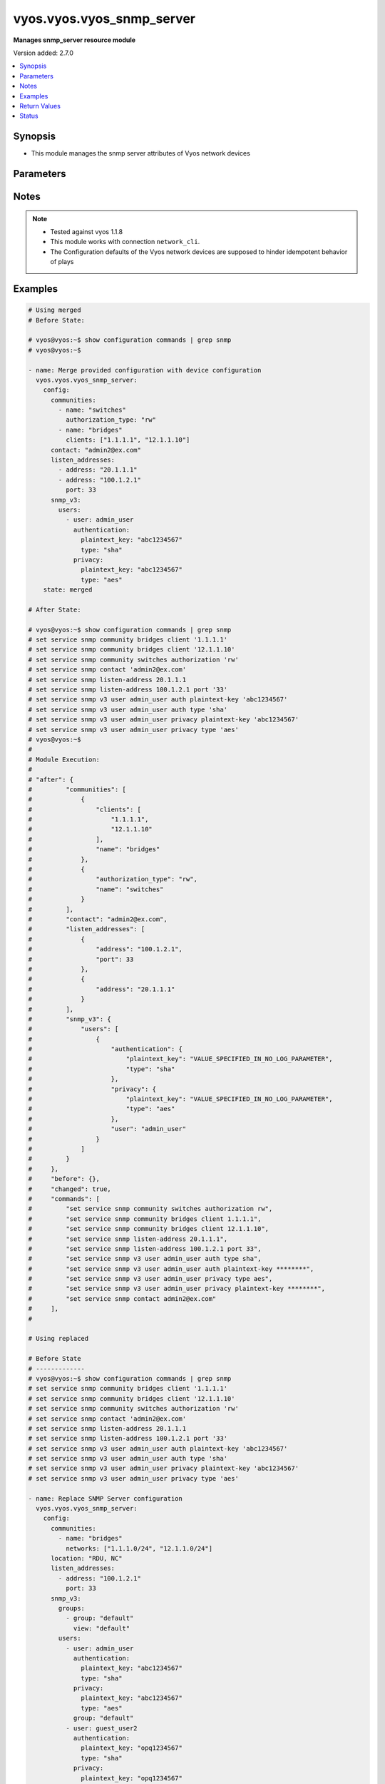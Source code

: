 .. _vyos.vyos.vyos_snmp_server_module:


**************************
vyos.vyos.vyos_snmp_server
**************************

**Manages snmp_server resource module**


Version added: 2.7.0

.. contents::
   :local:
   :depth: 1


Synopsis
--------
- This module manages the snmp server attributes of Vyos network devices




Parameters
----------

.. raw:: html

    <table  border=0 cellpadding=0 class="documentation-table">
        <tr>
            <th colspan="5">Parameter</th>
            <th>Choices/<font color="blue">Defaults</font></th>
            <th width="100%">Comments</th>
        </tr>
            <tr>
                <td colspan="5">
                    <div class="ansibleOptionAnchor" id="parameter-"></div>
                    <b>config</b>
                    <a class="ansibleOptionLink" href="#parameter-" title="Permalink to this option"></a>
                    <div style="font-size: small">
                        <span style="color: purple">dictionary</span>
                    </div>
                </td>
                <td>
                </td>
                <td>
                        <div>SNMP server configuration.</div>
                </td>
            </tr>
                                <tr>
                    <td class="elbow-placeholder"></td>
                <td colspan="4">
                    <div class="ansibleOptionAnchor" id="parameter-"></div>
                    <b>communities</b>
                    <a class="ansibleOptionLink" href="#parameter-" title="Permalink to this option"></a>
                    <div style="font-size: small">
                        <span style="color: purple">list</span>
                         / <span style="color: purple">elements=dictionary</span>
                    </div>
                </td>
                <td>
                </td>
                <td>
                        <div>Community name configuration.</div>
                </td>
            </tr>
                                <tr>
                    <td class="elbow-placeholder"></td>
                    <td class="elbow-placeholder"></td>
                <td colspan="3">
                    <div class="ansibleOptionAnchor" id="parameter-"></div>
                    <b>authorization_type</b>
                    <a class="ansibleOptionLink" href="#parameter-" title="Permalink to this option"></a>
                    <div style="font-size: small">
                        <span style="color: purple">string</span>
                    </div>
                </td>
                <td>
                        <ul style="margin: 0; padding: 0"><b>Choices:</b>
                                    <li>ro</li>
                                    <li>rw</li>
                        </ul>
                </td>
                <td>
                        <div>Authorization type (rw or ro)</div>
                </td>
            </tr>
            <tr>
                    <td class="elbow-placeholder"></td>
                    <td class="elbow-placeholder"></td>
                <td colspan="3">
                    <div class="ansibleOptionAnchor" id="parameter-"></div>
                    <b>clients</b>
                    <a class="ansibleOptionLink" href="#parameter-" title="Permalink to this option"></a>
                    <div style="font-size: small">
                        <span style="color: purple">list</span>
                         / <span style="color: purple">elements=string</span>
                    </div>
                </td>
                <td>
                </td>
                <td>
                        <div>IP address of SNMP client allowed to contact system</div>
                </td>
            </tr>
            <tr>
                    <td class="elbow-placeholder"></td>
                    <td class="elbow-placeholder"></td>
                <td colspan="3">
                    <div class="ansibleOptionAnchor" id="parameter-"></div>
                    <b>name</b>
                    <a class="ansibleOptionLink" href="#parameter-" title="Permalink to this option"></a>
                    <div style="font-size: small">
                        <span style="color: purple">string</span>
                    </div>
                </td>
                <td>
                </td>
                <td>
                        <div>Community name</div>
                </td>
            </tr>
            <tr>
                    <td class="elbow-placeholder"></td>
                    <td class="elbow-placeholder"></td>
                <td colspan="3">
                    <div class="ansibleOptionAnchor" id="parameter-"></div>
                    <b>networks</b>
                    <a class="ansibleOptionLink" href="#parameter-" title="Permalink to this option"></a>
                    <div style="font-size: small">
                        <span style="color: purple">list</span>
                         / <span style="color: purple">elements=string</span>
                    </div>
                </td>
                <td>
                </td>
                <td>
                        <div>Subnet of SNMP client(s) allowed to contact system</div>
                </td>
            </tr>

            <tr>
                    <td class="elbow-placeholder"></td>
                <td colspan="4">
                    <div class="ansibleOptionAnchor" id="parameter-"></div>
                    <b>contact</b>
                    <a class="ansibleOptionLink" href="#parameter-" title="Permalink to this option"></a>
                    <div style="font-size: small">
                        <span style="color: purple">string</span>
                    </div>
                </td>
                <td>
                </td>
                <td>
                        <div>Person to contact about the system.</div>
                </td>
            </tr>
            <tr>
                    <td class="elbow-placeholder"></td>
                <td colspan="4">
                    <div class="ansibleOptionAnchor" id="parameter-"></div>
                    <b>description</b>
                    <a class="ansibleOptionLink" href="#parameter-" title="Permalink to this option"></a>
                    <div style="font-size: small">
                        <span style="color: purple">string</span>
                    </div>
                </td>
                <td>
                </td>
                <td>
                        <div>Description information</div>
                </td>
            </tr>
            <tr>
                    <td class="elbow-placeholder"></td>
                <td colspan="4">
                    <div class="ansibleOptionAnchor" id="parameter-"></div>
                    <b>listen_addresses</b>
                    <a class="ansibleOptionLink" href="#parameter-" title="Permalink to this option"></a>
                    <div style="font-size: small">
                        <span style="color: purple">list</span>
                         / <span style="color: purple">elements=dictionary</span>
                    </div>
                </td>
                <td>
                </td>
                <td>
                        <div>IP address to listen for incoming SNMP requests</div>
                </td>
            </tr>
                                <tr>
                    <td class="elbow-placeholder"></td>
                    <td class="elbow-placeholder"></td>
                <td colspan="3">
                    <div class="ansibleOptionAnchor" id="parameter-"></div>
                    <b>address</b>
                    <a class="ansibleOptionLink" href="#parameter-" title="Permalink to this option"></a>
                    <div style="font-size: small">
                        <span style="color: purple">string</span>
                    </div>
                </td>
                <td>
                </td>
                <td>
                        <div>IP address to listen for incoming SNMP requests.</div>
                </td>
            </tr>
            <tr>
                    <td class="elbow-placeholder"></td>
                    <td class="elbow-placeholder"></td>
                <td colspan="3">
                    <div class="ansibleOptionAnchor" id="parameter-"></div>
                    <b>port</b>
                    <a class="ansibleOptionLink" href="#parameter-" title="Permalink to this option"></a>
                    <div style="font-size: small">
                        <span style="color: purple">integer</span>
                    </div>
                </td>
                <td>
                </td>
                <td>
                        <div>Port for SNMP service</div>
                </td>
            </tr>

            <tr>
                    <td class="elbow-placeholder"></td>
                <td colspan="4">
                    <div class="ansibleOptionAnchor" id="parameter-"></div>
                    <b>location</b>
                    <a class="ansibleOptionLink" href="#parameter-" title="Permalink to this option"></a>
                    <div style="font-size: small">
                        <span style="color: purple">string</span>
                    </div>
                </td>
                <td>
                </td>
                <td>
                        <div>Location information</div>
                </td>
            </tr>
            <tr>
                    <td class="elbow-placeholder"></td>
                <td colspan="4">
                    <div class="ansibleOptionAnchor" id="parameter-"></div>
                    <b>smux_peer</b>
                    <a class="ansibleOptionLink" href="#parameter-" title="Permalink to this option"></a>
                    <div style="font-size: small">
                        <span style="color: purple">string</span>
                    </div>
                </td>
                <td>
                </td>
                <td>
                        <div>Register a subtree for SMUX-based processing.</div>
                </td>
            </tr>
            <tr>
                    <td class="elbow-placeholder"></td>
                <td colspan="4">
                    <div class="ansibleOptionAnchor" id="parameter-"></div>
                    <b>snmp_v3</b>
                    <a class="ansibleOptionLink" href="#parameter-" title="Permalink to this option"></a>
                    <div style="font-size: small">
                        <span style="color: purple">dictionary</span>
                    </div>
                </td>
                <td>
                </td>
                <td>
                        <div>Simple Network Management Protocol (SNMP) v3</div>
                </td>
            </tr>
                                <tr>
                    <td class="elbow-placeholder"></td>
                    <td class="elbow-placeholder"></td>
                <td colspan="3">
                    <div class="ansibleOptionAnchor" id="parameter-"></div>
                    <b>engine_id</b>
                    <a class="ansibleOptionLink" href="#parameter-" title="Permalink to this option"></a>
                    <div style="font-size: small">
                        <span style="color: purple">string</span>
                    </div>
                </td>
                <td>
                </td>
                <td>
                        <div>Specifies the EngineID as a hex value</div>
                </td>
            </tr>
            <tr>
                    <td class="elbow-placeholder"></td>
                    <td class="elbow-placeholder"></td>
                <td colspan="3">
                    <div class="ansibleOptionAnchor" id="parameter-"></div>
                    <b>groups</b>
                    <a class="ansibleOptionLink" href="#parameter-" title="Permalink to this option"></a>
                    <div style="font-size: small">
                        <span style="color: purple">list</span>
                         / <span style="color: purple">elements=dictionary</span>
                    </div>
                </td>
                <td>
                </td>
                <td>
                        <div>Specifies the group with name groupname</div>
                </td>
            </tr>
                                <tr>
                    <td class="elbow-placeholder"></td>
                    <td class="elbow-placeholder"></td>
                    <td class="elbow-placeholder"></td>
                <td colspan="2">
                    <div class="ansibleOptionAnchor" id="parameter-"></div>
                    <b>group</b>
                    <a class="ansibleOptionLink" href="#parameter-" title="Permalink to this option"></a>
                    <div style="font-size: small">
                        <span style="color: purple">string</span>
                    </div>
                </td>
                <td>
                </td>
                <td>
                        <div>Specifies the group with name groupname</div>
                </td>
            </tr>
            <tr>
                    <td class="elbow-placeholder"></td>
                    <td class="elbow-placeholder"></td>
                    <td class="elbow-placeholder"></td>
                <td colspan="2">
                    <div class="ansibleOptionAnchor" id="parameter-"></div>
                    <b>mode</b>
                    <a class="ansibleOptionLink" href="#parameter-" title="Permalink to this option"></a>
                    <div style="font-size: small">
                        <span style="color: purple">string</span>
                    </div>
                </td>
                <td>
                        <ul style="margin: 0; padding: 0"><b>Choices:</b>
                                    <li>ro</li>
                                    <li>rw</li>
                        </ul>
                </td>
                <td>
                        <div>Defines the read/write access</div>
                </td>
            </tr>
            <tr>
                    <td class="elbow-placeholder"></td>
                    <td class="elbow-placeholder"></td>
                    <td class="elbow-placeholder"></td>
                <td colspan="2">
                    <div class="ansibleOptionAnchor" id="parameter-"></div>
                    <b>seclevel</b>
                    <a class="ansibleOptionLink" href="#parameter-" title="Permalink to this option"></a>
                    <div style="font-size: small">
                        <span style="color: purple">string</span>
                    </div>
                </td>
                <td>
                        <ul style="margin: 0; padding: 0"><b>Choices:</b>
                                    <li>auth</li>
                                    <li>priv</li>
                        </ul>
                </td>
                <td>
                        <div>Defines security level</div>
                </td>
            </tr>
            <tr>
                    <td class="elbow-placeholder"></td>
                    <td class="elbow-placeholder"></td>
                    <td class="elbow-placeholder"></td>
                <td colspan="2">
                    <div class="ansibleOptionAnchor" id="parameter-"></div>
                    <b>view</b>
                    <a class="ansibleOptionLink" href="#parameter-" title="Permalink to this option"></a>
                    <div style="font-size: small">
                        <span style="color: purple">string</span>
                    </div>
                </td>
                <td>
                </td>
                <td>
                        <div>Defines the name of view</div>
                </td>
            </tr>

            <tr>
                    <td class="elbow-placeholder"></td>
                    <td class="elbow-placeholder"></td>
                <td colspan="3">
                    <div class="ansibleOptionAnchor" id="parameter-"></div>
                    <b>trap_targets</b>
                    <a class="ansibleOptionLink" href="#parameter-" title="Permalink to this option"></a>
                    <div style="font-size: small">
                        <span style="color: purple">list</span>
                         / <span style="color: purple">elements=dictionary</span>
                    </div>
                </td>
                <td>
                </td>
                <td>
                        <div>Defines SNMP target for inform or traps for IP</div>
                </td>
            </tr>
                                <tr>
                    <td class="elbow-placeholder"></td>
                    <td class="elbow-placeholder"></td>
                    <td class="elbow-placeholder"></td>
                <td colspan="2">
                    <div class="ansibleOptionAnchor" id="parameter-"></div>
                    <b>address</b>
                    <a class="ansibleOptionLink" href="#parameter-" title="Permalink to this option"></a>
                    <div style="font-size: small">
                        <span style="color: purple">string</span>
                    </div>
                </td>
                <td>
                </td>
                <td>
                        <div>IP/IPv6 address of trap target</div>
                </td>
            </tr>
            <tr>
                    <td class="elbow-placeholder"></td>
                    <td class="elbow-placeholder"></td>
                    <td class="elbow-placeholder"></td>
                <td colspan="2">
                    <div class="ansibleOptionAnchor" id="parameter-"></div>
                    <b>authentication</b>
                    <a class="ansibleOptionLink" href="#parameter-" title="Permalink to this option"></a>
                    <div style="font-size: small">
                        <span style="color: purple">dictionary</span>
                    </div>
                </td>
                <td>
                </td>
                <td>
                        <div>Defines the authentication</div>
                </td>
            </tr>
                                <tr>
                    <td class="elbow-placeholder"></td>
                    <td class="elbow-placeholder"></td>
                    <td class="elbow-placeholder"></td>
                    <td class="elbow-placeholder"></td>
                <td colspan="1">
                    <div class="ansibleOptionAnchor" id="parameter-"></div>
                    <b>encrypted_key</b>
                    <a class="ansibleOptionLink" href="#parameter-" title="Permalink to this option"></a>
                    <div style="font-size: small">
                        <span style="color: purple">string</span>
                    </div>
                </td>
                <td>
                </td>
                <td>
                        <div>Defines the encrypted password for authentication</div>
                </td>
            </tr>
            <tr>
                    <td class="elbow-placeholder"></td>
                    <td class="elbow-placeholder"></td>
                    <td class="elbow-placeholder"></td>
                    <td class="elbow-placeholder"></td>
                <td colspan="1">
                    <div class="ansibleOptionAnchor" id="parameter-"></div>
                    <b>plaintext_key</b>
                    <a class="ansibleOptionLink" href="#parameter-" title="Permalink to this option"></a>
                    <div style="font-size: small">
                        <span style="color: purple">string</span>
                    </div>
                </td>
                <td>
                </td>
                <td>
                        <div>Defines the clear text password for authentication</div>
                </td>
            </tr>
            <tr>
                    <td class="elbow-placeholder"></td>
                    <td class="elbow-placeholder"></td>
                    <td class="elbow-placeholder"></td>
                    <td class="elbow-placeholder"></td>
                <td colspan="1">
                    <div class="ansibleOptionAnchor" id="parameter-"></div>
                    <b>type</b>
                    <a class="ansibleOptionLink" href="#parameter-" title="Permalink to this option"></a>
                    <div style="font-size: small">
                        <span style="color: purple">string</span>
                    </div>
                </td>
                <td>
                        <ul style="margin: 0; padding: 0"><b>Choices:</b>
                                    <li>md5</li>
                                    <li>sha</li>
                        </ul>
                </td>
                <td>
                        <div>Defines the protocol using for authentication</div>
                </td>
            </tr>

            <tr>
                    <td class="elbow-placeholder"></td>
                    <td class="elbow-placeholder"></td>
                    <td class="elbow-placeholder"></td>
                <td colspan="2">
                    <div class="ansibleOptionAnchor" id="parameter-"></div>
                    <b>engine_id</b>
                    <a class="ansibleOptionLink" href="#parameter-" title="Permalink to this option"></a>
                    <div style="font-size: small">
                        <span style="color: purple">string</span>
                    </div>
                </td>
                <td>
                </td>
                <td>
                        <div>Defines the engineID.</div>
                </td>
            </tr>
            <tr>
                    <td class="elbow-placeholder"></td>
                    <td class="elbow-placeholder"></td>
                    <td class="elbow-placeholder"></td>
                <td colspan="2">
                    <div class="ansibleOptionAnchor" id="parameter-"></div>
                    <b>port</b>
                    <a class="ansibleOptionLink" href="#parameter-" title="Permalink to this option"></a>
                    <div style="font-size: small">
                        <span style="color: purple">integer</span>
                    </div>
                </td>
                <td>
                </td>
                <td>
                        <div>Specifies the TCP/UDP port of a destination for SNMP traps/informs.</div>
                </td>
            </tr>
            <tr>
                    <td class="elbow-placeholder"></td>
                    <td class="elbow-placeholder"></td>
                    <td class="elbow-placeholder"></td>
                <td colspan="2">
                    <div class="ansibleOptionAnchor" id="parameter-"></div>
                    <b>privacy</b>
                    <a class="ansibleOptionLink" href="#parameter-" title="Permalink to this option"></a>
                    <div style="font-size: small">
                        <span style="color: purple">dictionary</span>
                    </div>
                </td>
                <td>
                </td>
                <td>
                        <div>Defines the privacy</div>
                </td>
            </tr>
                                <tr>
                    <td class="elbow-placeholder"></td>
                    <td class="elbow-placeholder"></td>
                    <td class="elbow-placeholder"></td>
                    <td class="elbow-placeholder"></td>
                <td colspan="1">
                    <div class="ansibleOptionAnchor" id="parameter-"></div>
                    <b>encrypted_key</b>
                    <a class="ansibleOptionLink" href="#parameter-" title="Permalink to this option"></a>
                    <div style="font-size: small">
                        <span style="color: purple">string</span>
                    </div>
                </td>
                <td>
                </td>
                <td>
                        <div>Defines the encrypted password for privacy</div>
                </td>
            </tr>
            <tr>
                    <td class="elbow-placeholder"></td>
                    <td class="elbow-placeholder"></td>
                    <td class="elbow-placeholder"></td>
                    <td class="elbow-placeholder"></td>
                <td colspan="1">
                    <div class="ansibleOptionAnchor" id="parameter-"></div>
                    <b>plaintext_key</b>
                    <a class="ansibleOptionLink" href="#parameter-" title="Permalink to this option"></a>
                    <div style="font-size: small">
                        <span style="color: purple">string</span>
                    </div>
                </td>
                <td>
                </td>
                <td>
                        <div>Defines the clear text password for privacy</div>
                </td>
            </tr>
            <tr>
                    <td class="elbow-placeholder"></td>
                    <td class="elbow-placeholder"></td>
                    <td class="elbow-placeholder"></td>
                    <td class="elbow-placeholder"></td>
                <td colspan="1">
                    <div class="ansibleOptionAnchor" id="parameter-"></div>
                    <b>type</b>
                    <a class="ansibleOptionLink" href="#parameter-" title="Permalink to this option"></a>
                    <div style="font-size: small">
                        <span style="color: purple">string</span>
                    </div>
                </td>
                <td>
                        <ul style="margin: 0; padding: 0"><b>Choices:</b>
                                    <li>des</li>
                                    <li>aes</li>
                        </ul>
                </td>
                <td>
                        <div>Defines the protocol using for privacy</div>
                </td>
            </tr>

            <tr>
                    <td class="elbow-placeholder"></td>
                    <td class="elbow-placeholder"></td>
                    <td class="elbow-placeholder"></td>
                <td colspan="2">
                    <div class="ansibleOptionAnchor" id="parameter-"></div>
                    <b>protocol</b>
                    <a class="ansibleOptionLink" href="#parameter-" title="Permalink to this option"></a>
                    <div style="font-size: small">
                        <span style="color: purple">string</span>
                    </div>
                </td>
                <td>
                        <ul style="margin: 0; padding: 0"><b>Choices:</b>
                                    <li>tcp</li>
                                    <li>udp</li>
                        </ul>
                </td>
                <td>
                        <div>Defines protocol for notification between TCP and UDP</div>
                </td>
            </tr>
            <tr>
                    <td class="elbow-placeholder"></td>
                    <td class="elbow-placeholder"></td>
                    <td class="elbow-placeholder"></td>
                <td colspan="2">
                    <div class="ansibleOptionAnchor" id="parameter-"></div>
                    <b>type</b>
                    <a class="ansibleOptionLink" href="#parameter-" title="Permalink to this option"></a>
                    <div style="font-size: small">
                        <span style="color: purple">string</span>
                    </div>
                </td>
                <td>
                        <ul style="margin: 0; padding: 0"><b>Choices:</b>
                                    <li>inform</li>
                                    <li>trap</li>
                        </ul>
                </td>
                <td>
                        <div>Specifies the type of notification between inform and trap</div>
                </td>
            </tr>

            <tr>
                    <td class="elbow-placeholder"></td>
                    <td class="elbow-placeholder"></td>
                <td colspan="3">
                    <div class="ansibleOptionAnchor" id="parameter-"></div>
                    <b>tsm</b>
                    <a class="ansibleOptionLink" href="#parameter-" title="Permalink to this option"></a>
                    <div style="font-size: small">
                        <span style="color: purple">dictionary</span>
                    </div>
                </td>
                <td>
                </td>
                <td>
                        <div>Specifies that the snmpd uses encryption</div>
                </td>
            </tr>
                                <tr>
                    <td class="elbow-placeholder"></td>
                    <td class="elbow-placeholder"></td>
                    <td class="elbow-placeholder"></td>
                <td colspan="2">
                    <div class="ansibleOptionAnchor" id="parameter-"></div>
                    <b>local_key</b>
                    <a class="ansibleOptionLink" href="#parameter-" title="Permalink to this option"></a>
                    <div style="font-size: small">
                        <span style="color: purple">string</span>
                    </div>
                </td>
                <td>
                </td>
                <td>
                        <div>Defines the server certificate fingerprint or key-file name.</div>
                </td>
            </tr>
            <tr>
                    <td class="elbow-placeholder"></td>
                    <td class="elbow-placeholder"></td>
                    <td class="elbow-placeholder"></td>
                <td colspan="2">
                    <div class="ansibleOptionAnchor" id="parameter-"></div>
                    <b>port</b>
                    <a class="ansibleOptionLink" href="#parameter-" title="Permalink to this option"></a>
                    <div style="font-size: small">
                        <span style="color: purple">integer</span>
                    </div>
                </td>
                <td>
                </td>
                <td>
                        <div>Defines the port for tsm.</div>
                </td>
            </tr>

            <tr>
                    <td class="elbow-placeholder"></td>
                    <td class="elbow-placeholder"></td>
                <td colspan="3">
                    <div class="ansibleOptionAnchor" id="parameter-"></div>
                    <b>users</b>
                    <a class="ansibleOptionLink" href="#parameter-" title="Permalink to this option"></a>
                    <div style="font-size: small">
                        <span style="color: purple">list</span>
                         / <span style="color: purple">elements=dictionary</span>
                    </div>
                </td>
                <td>
                </td>
                <td>
                        <div>Defines username for authentication</div>
                </td>
            </tr>
                                <tr>
                    <td class="elbow-placeholder"></td>
                    <td class="elbow-placeholder"></td>
                    <td class="elbow-placeholder"></td>
                <td colspan="2">
                    <div class="ansibleOptionAnchor" id="parameter-"></div>
                    <b>authentication</b>
                    <a class="ansibleOptionLink" href="#parameter-" title="Permalink to this option"></a>
                    <div style="font-size: small">
                        <span style="color: purple">dictionary</span>
                    </div>
                </td>
                <td>
                </td>
                <td>
                        <div>Defines the authentication</div>
                </td>
            </tr>
                                <tr>
                    <td class="elbow-placeholder"></td>
                    <td class="elbow-placeholder"></td>
                    <td class="elbow-placeholder"></td>
                    <td class="elbow-placeholder"></td>
                <td colspan="1">
                    <div class="ansibleOptionAnchor" id="parameter-"></div>
                    <b>encrypted_key</b>
                    <a class="ansibleOptionLink" href="#parameter-" title="Permalink to this option"></a>
                    <div style="font-size: small">
                        <span style="color: purple">string</span>
                    </div>
                </td>
                <td>
                </td>
                <td>
                        <div>Defines the encrypted password for authentication</div>
                </td>
            </tr>
            <tr>
                    <td class="elbow-placeholder"></td>
                    <td class="elbow-placeholder"></td>
                    <td class="elbow-placeholder"></td>
                    <td class="elbow-placeholder"></td>
                <td colspan="1">
                    <div class="ansibleOptionAnchor" id="parameter-"></div>
                    <b>plaintext_key</b>
                    <a class="ansibleOptionLink" href="#parameter-" title="Permalink to this option"></a>
                    <div style="font-size: small">
                        <span style="color: purple">string</span>
                    </div>
                </td>
                <td>
                </td>
                <td>
                        <div>Defines the clear text password for authentication</div>
                </td>
            </tr>
            <tr>
                    <td class="elbow-placeholder"></td>
                    <td class="elbow-placeholder"></td>
                    <td class="elbow-placeholder"></td>
                    <td class="elbow-placeholder"></td>
                <td colspan="1">
                    <div class="ansibleOptionAnchor" id="parameter-"></div>
                    <b>type</b>
                    <a class="ansibleOptionLink" href="#parameter-" title="Permalink to this option"></a>
                    <div style="font-size: small">
                        <span style="color: purple">string</span>
                    </div>
                </td>
                <td>
                        <ul style="margin: 0; padding: 0"><b>Choices:</b>
                                    <li>md5</li>
                                    <li>sha</li>
                        </ul>
                </td>
                <td>
                        <div>Defines the protocol using for authentication</div>
                </td>
            </tr>

            <tr>
                    <td class="elbow-placeholder"></td>
                    <td class="elbow-placeholder"></td>
                    <td class="elbow-placeholder"></td>
                <td colspan="2">
                    <div class="ansibleOptionAnchor" id="parameter-"></div>
                    <b>engine_id</b>
                    <a class="ansibleOptionLink" href="#parameter-" title="Permalink to this option"></a>
                    <div style="font-size: small">
                        <span style="color: purple">string</span>
                    </div>
                </td>
                <td>
                </td>
                <td>
                        <div>Defines the engineID.</div>
                </td>
            </tr>
            <tr>
                    <td class="elbow-placeholder"></td>
                    <td class="elbow-placeholder"></td>
                    <td class="elbow-placeholder"></td>
                <td colspan="2">
                    <div class="ansibleOptionAnchor" id="parameter-"></div>
                    <b>group</b>
                    <a class="ansibleOptionLink" href="#parameter-" title="Permalink to this option"></a>
                    <div style="font-size: small">
                        <span style="color: purple">string</span>
                    </div>
                </td>
                <td>
                </td>
                <td>
                        <div>Specifies group for user name</div>
                </td>
            </tr>
            <tr>
                    <td class="elbow-placeholder"></td>
                    <td class="elbow-placeholder"></td>
                    <td class="elbow-placeholder"></td>
                <td colspan="2">
                    <div class="ansibleOptionAnchor" id="parameter-"></div>
                    <b>mode</b>
                    <a class="ansibleOptionLink" href="#parameter-" title="Permalink to this option"></a>
                    <div style="font-size: small">
                        <span style="color: purple">string</span>
                    </div>
                </td>
                <td>
                        <ul style="margin: 0; padding: 0"><b>Choices:</b>
                                    <li>ro</li>
                                    <li>rw</li>
                        </ul>
                </td>
                <td>
                        <div>Specifies the mode for access rights of user, read only or write</div>
                </td>
            </tr>
            <tr>
                    <td class="elbow-placeholder"></td>
                    <td class="elbow-placeholder"></td>
                    <td class="elbow-placeholder"></td>
                <td colspan="2">
                    <div class="ansibleOptionAnchor" id="parameter-"></div>
                    <b>privacy</b>
                    <a class="ansibleOptionLink" href="#parameter-" title="Permalink to this option"></a>
                    <div style="font-size: small">
                        <span style="color: purple">dictionary</span>
                    </div>
                </td>
                <td>
                </td>
                <td>
                        <div>Defines the privacy</div>
                </td>
            </tr>
                                <tr>
                    <td class="elbow-placeholder"></td>
                    <td class="elbow-placeholder"></td>
                    <td class="elbow-placeholder"></td>
                    <td class="elbow-placeholder"></td>
                <td colspan="1">
                    <div class="ansibleOptionAnchor" id="parameter-"></div>
                    <b>encrypted_key</b>
                    <a class="ansibleOptionLink" href="#parameter-" title="Permalink to this option"></a>
                    <div style="font-size: small">
                        <span style="color: purple">string</span>
                    </div>
                </td>
                <td>
                </td>
                <td>
                        <div>Defines the encrypted password for privacy</div>
                </td>
            </tr>
            <tr>
                    <td class="elbow-placeholder"></td>
                    <td class="elbow-placeholder"></td>
                    <td class="elbow-placeholder"></td>
                    <td class="elbow-placeholder"></td>
                <td colspan="1">
                    <div class="ansibleOptionAnchor" id="parameter-"></div>
                    <b>plaintext_key</b>
                    <a class="ansibleOptionLink" href="#parameter-" title="Permalink to this option"></a>
                    <div style="font-size: small">
                        <span style="color: purple">string</span>
                    </div>
                </td>
                <td>
                </td>
                <td>
                        <div>Defines the clear text password for privacy</div>
                </td>
            </tr>
            <tr>
                    <td class="elbow-placeholder"></td>
                    <td class="elbow-placeholder"></td>
                    <td class="elbow-placeholder"></td>
                    <td class="elbow-placeholder"></td>
                <td colspan="1">
                    <div class="ansibleOptionAnchor" id="parameter-"></div>
                    <b>type</b>
                    <a class="ansibleOptionLink" href="#parameter-" title="Permalink to this option"></a>
                    <div style="font-size: small">
                        <span style="color: purple">string</span>
                    </div>
                </td>
                <td>
                        <ul style="margin: 0; padding: 0"><b>Choices:</b>
                                    <li>des</li>
                                    <li>aes</li>
                        </ul>
                </td>
                <td>
                        <div>Defines the protocol using for privacy</div>
                </td>
            </tr>

            <tr>
                    <td class="elbow-placeholder"></td>
                    <td class="elbow-placeholder"></td>
                    <td class="elbow-placeholder"></td>
                <td colspan="2">
                    <div class="ansibleOptionAnchor" id="parameter-"></div>
                    <b>tsm_key</b>
                    <a class="ansibleOptionLink" href="#parameter-" title="Permalink to this option"></a>
                    <div style="font-size: small">
                        <span style="color: purple">string</span>
                    </div>
                </td>
                <td>
                </td>
                <td>
                        <div>Specifies finger print or file name of TSM certificate.</div>
                </td>
            </tr>
            <tr>
                    <td class="elbow-placeholder"></td>
                    <td class="elbow-placeholder"></td>
                    <td class="elbow-placeholder"></td>
                <td colspan="2">
                    <div class="ansibleOptionAnchor" id="parameter-"></div>
                    <b>user</b>
                    <a class="ansibleOptionLink" href="#parameter-" title="Permalink to this option"></a>
                    <div style="font-size: small">
                        <span style="color: purple">string</span>
                    </div>
                </td>
                <td>
                </td>
                <td>
                        <div>Specifies the user with name username</div>
                </td>
            </tr>

            <tr>
                    <td class="elbow-placeholder"></td>
                    <td class="elbow-placeholder"></td>
                <td colspan="3">
                    <div class="ansibleOptionAnchor" id="parameter-"></div>
                    <b>views</b>
                    <a class="ansibleOptionLink" href="#parameter-" title="Permalink to this option"></a>
                    <div style="font-size: small">
                        <span style="color: purple">list</span>
                         / <span style="color: purple">elements=dictionary</span>
                    </div>
                </td>
                <td>
                </td>
                <td>
                        <div>Specifies the view with name viewname</div>
                </td>
            </tr>
                                <tr>
                    <td class="elbow-placeholder"></td>
                    <td class="elbow-placeholder"></td>
                    <td class="elbow-placeholder"></td>
                <td colspan="2">
                    <div class="ansibleOptionAnchor" id="parameter-"></div>
                    <b>exclude</b>
                    <a class="ansibleOptionLink" href="#parameter-" title="Permalink to this option"></a>
                    <div style="font-size: small">
                        <span style="color: purple">string</span>
                    </div>
                </td>
                <td>
                </td>
                <td>
                        <div>Exclude is optional argument.</div>
                </td>
            </tr>
            <tr>
                    <td class="elbow-placeholder"></td>
                    <td class="elbow-placeholder"></td>
                    <td class="elbow-placeholder"></td>
                <td colspan="2">
                    <div class="ansibleOptionAnchor" id="parameter-"></div>
                    <b>mask</b>
                    <a class="ansibleOptionLink" href="#parameter-" title="Permalink to this option"></a>
                    <div style="font-size: small">
                        <span style="color: purple">string</span>
                    </div>
                </td>
                <td>
                </td>
                <td>
                        <div>Defines a bit-mask that is indicating which subidentifiers of the associated subtree OID should be regarded as significant.</div>
                </td>
            </tr>
            <tr>
                    <td class="elbow-placeholder"></td>
                    <td class="elbow-placeholder"></td>
                    <td class="elbow-placeholder"></td>
                <td colspan="2">
                    <div class="ansibleOptionAnchor" id="parameter-"></div>
                    <b>oid</b>
                    <a class="ansibleOptionLink" href="#parameter-" title="Permalink to this option"></a>
                    <div style="font-size: small">
                        <span style="color: purple">string</span>
                    </div>
                </td>
                <td>
                </td>
                <td>
                        <div>Specify oid</div>
                </td>
            </tr>
            <tr>
                    <td class="elbow-placeholder"></td>
                    <td class="elbow-placeholder"></td>
                    <td class="elbow-placeholder"></td>
                <td colspan="2">
                    <div class="ansibleOptionAnchor" id="parameter-"></div>
                    <b>view</b>
                    <a class="ansibleOptionLink" href="#parameter-" title="Permalink to this option"></a>
                    <div style="font-size: small">
                        <span style="color: purple">string</span>
                    </div>
                </td>
                <td>
                </td>
                <td>
                        <div>view name</div>
                </td>
            </tr>


            <tr>
                    <td class="elbow-placeholder"></td>
                <td colspan="4">
                    <div class="ansibleOptionAnchor" id="parameter-"></div>
                    <b>trap_source</b>
                    <a class="ansibleOptionLink" href="#parameter-" title="Permalink to this option"></a>
                    <div style="font-size: small">
                        <span style="color: purple">string</span>
                    </div>
                </td>
                <td>
                </td>
                <td>
                        <div>SNMP trap source address</div>
                </td>
            </tr>
            <tr>
                    <td class="elbow-placeholder"></td>
                <td colspan="4">
                    <div class="ansibleOptionAnchor" id="parameter-"></div>
                    <b>trap_target</b>
                    <a class="ansibleOptionLink" href="#parameter-" title="Permalink to this option"></a>
                    <div style="font-size: small">
                        <span style="color: purple">dictionary</span>
                    </div>
                </td>
                <td>
                </td>
                <td>
                        <div>Address of trap target</div>
                </td>
            </tr>
                                <tr>
                    <td class="elbow-placeholder"></td>
                    <td class="elbow-placeholder"></td>
                <td colspan="3">
                    <div class="ansibleOptionAnchor" id="parameter-"></div>
                    <b>address</b>
                    <a class="ansibleOptionLink" href="#parameter-" title="Permalink to this option"></a>
                    <div style="font-size: small">
                        <span style="color: purple">string</span>
                    </div>
                </td>
                <td>
                </td>
                <td>
                        <div>Address of trap target</div>
                </td>
            </tr>
            <tr>
                    <td class="elbow-placeholder"></td>
                    <td class="elbow-placeholder"></td>
                <td colspan="3">
                    <div class="ansibleOptionAnchor" id="parameter-"></div>
                    <b>community</b>
                    <a class="ansibleOptionLink" href="#parameter-" title="Permalink to this option"></a>
                    <div style="font-size: small">
                        <span style="color: purple">string</span>
                    </div>
                </td>
                <td>
                </td>
                <td>
                        <div>Community used when sending trap information</div>
                </td>
            </tr>
            <tr>
                    <td class="elbow-placeholder"></td>
                    <td class="elbow-placeholder"></td>
                <td colspan="3">
                    <div class="ansibleOptionAnchor" id="parameter-"></div>
                    <b>port</b>
                    <a class="ansibleOptionLink" href="#parameter-" title="Permalink to this option"></a>
                    <div style="font-size: small">
                        <span style="color: purple">integer</span>
                    </div>
                </td>
                <td>
                </td>
                <td>
                        <div>Destination port used for trap notification</div>
                </td>
            </tr>


            <tr>
                <td colspan="5">
                    <div class="ansibleOptionAnchor" id="parameter-"></div>
                    <b>running_config</b>
                    <a class="ansibleOptionLink" href="#parameter-" title="Permalink to this option"></a>
                    <div style="font-size: small">
                        <span style="color: purple">string</span>
                    </div>
                </td>
                <td>
                </td>
                <td>
                        <div>The state the configuration should be left in.</div>
                        <div>The states <em>replaced</em> and <em>overridden</em> have identical behaviour for this module.</div>
                        <div>Please refer to examples for more details.</div>
                </td>
            </tr>
            <tr>
                <td colspan="5">
                    <div class="ansibleOptionAnchor" id="parameter-"></div>
                    <b>state</b>
                    <a class="ansibleOptionLink" href="#parameter-" title="Permalink to this option"></a>
                    <div style="font-size: small">
                        <span style="color: purple">string</span>
                    </div>
                </td>
                <td>
                        <ul style="margin: 0; padding: 0"><b>Choices:</b>
                                    <li><div style="color: blue"><b>merged</b>&nbsp;&larr;</div></li>
                                    <li>replaced</li>
                                    <li>overridden</li>
                                    <li>deleted</li>
                                    <li>gathered</li>
                                    <li>parsed</li>
                                    <li>rendered</li>
                        </ul>
                </td>
                <td>
                        <div>The state the configuration should be left in</div>
                </td>
            </tr>
    </table>
    <br/>


Notes
-----

.. note::
   - Tested against vyos 1.1.8
   - This module works with connection ``network_cli``.
   - The Configuration defaults of the Vyos network devices are supposed to hinder idempotent behavior of plays



Examples
--------

.. code-block:: yaml

    # Using merged
    # Before State:

    # vyos@vyos:~$ show configuration commands | grep snmp
    # vyos@vyos:~$

    - name: Merge provided configuration with device configuration
      vyos.vyos.vyos_snmp_server:
        config:
          communities:
            - name: "switches"
              authorization_type: "rw"
            - name: "bridges"
              clients: ["1.1.1.1", "12.1.1.10"]
          contact: "admin2@ex.com"
          listen_addresses:
            - address: "20.1.1.1"
            - address: "100.1.2.1"
              port: 33
          snmp_v3:
            users:
              - user: admin_user
                authentication:
                  plaintext_key: "abc1234567"
                  type: "sha"
                privacy:
                  plaintext_key: "abc1234567"
                  type: "aes"
        state: merged

    # After State:

    # vyos@vyos:~$ show configuration commands | grep snmp
    # set service snmp community bridges client '1.1.1.1'
    # set service snmp community bridges client '12.1.1.10'
    # set service snmp community switches authorization 'rw'
    # set service snmp contact 'admin2@ex.com'
    # set service snmp listen-address 20.1.1.1
    # set service snmp listen-address 100.1.2.1 port '33'
    # set service snmp v3 user admin_user auth plaintext-key 'abc1234567'
    # set service snmp v3 user admin_user auth type 'sha'
    # set service snmp v3 user admin_user privacy plaintext-key 'abc1234567'
    # set service snmp v3 user admin_user privacy type 'aes'
    # vyos@vyos:~$
    #
    # Module Execution:
    #
    # "after": {
    #         "communities": [
    #             {
    #                 "clients": [
    #                     "1.1.1.1",
    #                     "12.1.1.10"
    #                 ],
    #                 "name": "bridges"
    #             },
    #             {
    #                 "authorization_type": "rw",
    #                 "name": "switches"
    #             }
    #         ],
    #         "contact": "admin2@ex.com",
    #         "listen_addresses": [
    #             {
    #                 "address": "100.1.2.1",
    #                 "port": 33
    #             },
    #             {
    #                 "address": "20.1.1.1"
    #             }
    #         ],
    #         "snmp_v3": {
    #             "users": [
    #                 {
    #                     "authentication": {
    #                         "plaintext_key": "VALUE_SPECIFIED_IN_NO_LOG_PARAMETER",
    #                         "type": "sha"
    #                     },
    #                     "privacy": {
    #                         "plaintext_key": "VALUE_SPECIFIED_IN_NO_LOG_PARAMETER",
    #                         "type": "aes"
    #                     },
    #                     "user": "admin_user"
    #                 }
    #             ]
    #         }
    #     },
    #     "before": {},
    #     "changed": true,
    #     "commands": [
    #         "set service snmp community switches authorization rw",
    #         "set service snmp community bridges client 1.1.1.1",
    #         "set service snmp community bridges client 12.1.1.10",
    #         "set service snmp listen-address 20.1.1.1",
    #         "set service snmp listen-address 100.1.2.1 port 33",
    #         "set service snmp v3 user admin_user auth type sha",
    #         "set service snmp v3 user admin_user auth plaintext-key ********",
    #         "set service snmp v3 user admin_user privacy type aes",
    #         "set service snmp v3 user admin_user privacy plaintext-key ********",
    #         "set service snmp contact admin2@ex.com"
    #     ],
    #

    # Using replaced

    # Before State
    # -------------
    # vyos@vyos:~$ show configuration commands | grep snmp
    # set service snmp community bridges client '1.1.1.1'
    # set service snmp community bridges client '12.1.1.10'
    # set service snmp community switches authorization 'rw'
    # set service snmp contact 'admin2@ex.com'
    # set service snmp listen-address 20.1.1.1
    # set service snmp listen-address 100.1.2.1 port '33'
    # set service snmp v3 user admin_user auth plaintext-key 'abc1234567'
    # set service snmp v3 user admin_user auth type 'sha'
    # set service snmp v3 user admin_user privacy plaintext-key 'abc1234567'
    # set service snmp v3 user admin_user privacy type 'aes'

    - name: Replace SNMP Server configuration
      vyos.vyos.vyos_snmp_server:
        config:
          communities:
            - name: "bridges"
              networks: ["1.1.1.0/24", "12.1.1.0/24"]
          location: "RDU, NC"
          listen_addresses:
            - address: "100.1.2.1"
              port: 33
          snmp_v3:
            groups:
              - group: "default"
                view: "default"
            users:
              - user: admin_user
                authentication:
                  plaintext_key: "abc1234567"
                  type: "sha"
                privacy:
                  plaintext_key: "abc1234567"
                  type: "aes"
                group: "default"
              - user: guest_user2
                authentication:
                  plaintext_key: "opq1234567"
                  type: "sha"
                privacy:
                  plaintext_key: "opq1234567"
                  type: "aes"
            views:
              - view: "default"
                oid: 1

        state: replaced

    # After State:
    # vyos@vyos:~$ show configuration commands | grep snmp
    # set service snmp community bridges network '1.1.1.0/24'
    # set service snmp community bridges network '12.1.1.0/24'
    # set service snmp community switches
    # set service snmp listen-address 100.1.2.1 port '33'
    # set service snmp location 'RDU, NC'
    # set service snmp v3 group default view 'default'
    # set service snmp v3 user admin_user auth plaintext-key 'abc1234567'
    # set service snmp v3 user admin_user auth type 'sha'
    # set service snmp v3 user admin_user group 'default'
    # set service snmp v3 user admin_user privacy plaintext-key 'abc1234567'
    # set service snmp v3 user admin_user privacy type 'aes'
    # set service snmp v3 user guest_user2 auth plaintext-key 'opq1234567'
    # set service snmp v3 user guest_user2 auth type 'sha'
    # set service snmp v3 user guest_user2 privacy plaintext-key 'opq1234567'
    # set service snmp v3 user guest_user2 privacy type 'aes'
    # set service snmp v3 view default oid 1
    # vyos@vyos:~$
    #
    #
    # Module Execution:
    # "after": {
    #         "communities": [
    #             {
    #                 "name": "bridges",
    #                 "networks": [
    #                     "1.1.1.0/24",
    #                     "12.1.1.0/24"
    #                 ]
    #             },
    #             {
    #                 "name": "switches"
    #             }
    #         ],
    #         "listen_addresses": [
    #             {
    #                 "address": "100.1.2.1",
    #                 "port": 33
    #             }
    #         ],
    #         "location": "RDU, NC",
    #         "snmp_v3": {
    #             "groups": [
    #                 {
    #                     "group": "default",
    #                     "view": "default"
    #                 }
    #             ],
    #             "users": [
    #                 {
    #                     "authentication": {
    #                         "plaintext_key": "VALUE_SPECIFIED_IN_NO_LOG_PARAMETER",
    #                         "type": "sha"
    #                     },
    #                     "group": "default",
    #                     "privacy": {
    #                         "plaintext_key": "VALUE_SPECIFIED_IN_NO_LOG_PARAMETER",
    #                         "type": "aes"
    #                     },
    #                     "user": "admin_user"
    #                 },
    #                 {
    #                     "authentication": {
    #                         "plaintext_key": "VALUE_SPECIFIED_IN_NO_LOG_PARAMETER",
    #                         "type": "sha"
    #                     },
    #                     "privacy": {
    #                         "plaintext_key": "VALUE_SPECIFIED_IN_NO_LOG_PARAMETER",
    #                         "type": "aes"
    #                     },
    #                     "user": "guest_user2"
    #                 }
    #             ],
    #             "views": [
    #                 {
    #                     "oid": "1",
    #                     "view": "default"
    #                 }
    #             ]
    #         }
    #     },
    #     "before": {
    #         "communities": [
    #             {
    #                 "clients": [
    #                     "1.1.1.1",
    #                     "12.1.1.10"
    #                 ],
    #                 "name": "bridges"
    #             },
    #             {
    #                 "authorization_type": "rw",
    #                 "name": "switches"
    #             }
    #         ],
    #         "contact": "admin2@ex.com",
    #         "listen_addresses": [
    #             {
    #                 "address": "100.1.2.1",
    #                 "port": 33
    #             },
    #             {
    #                 "address": "20.1.1.1"
    #             }
    #         ],
    #         "snmp_v3": {
    #             "users": [
    #                 {
    #                     "authentication": {
    #                         "plaintext_key": "VALUE_SPECIFIED_IN_NO_LOG_PARAMETER",
    #                         "type": "sha"
    #                     },
    #                     "privacy": {
    #                         "plaintext_key": "VALUE_SPECIFIED_IN_NO_LOG_PARAMETER",
    #                         "type": "aes"
    #                     },
    #                     "user": "admin_user"
    #                 }
    #             ]
    #         }
    #     },
    #     "changed": true,
    #     "commands": [
    #         "delete service snmp contact admin2@ex.com",
    #         "delete service snmp listen-address 20.1.1.1",
    #         "delete service snmp community switches authorization rw",
    #         "delete service snmp community bridges client 12.1.1.10",
    #         "delete service snmp community bridges client 1.1.1.1",
    #         "set service snmp community bridges network 1.1.1.0/24",
    #         "set service snmp community bridges network 12.1.1.0/24",
    #         "set service snmp v3 group default view default",
    #         "set service snmp v3 user admin_user group default",
    #         "set service snmp v3 user guest_user2 auth type sha",
    #         "set service snmp v3 user guest_user2 auth plaintext-key ********",
    #         "set service snmp v3 user guest_user2 privacy type aes",
    #         "set service snmp v3 user guest_user2 privacy plaintext-key ********",
    #         "set service snmp v3 view default oid 1",
    #         "set service snmp location 'RDU, NC'"
    #     ],

    # Using overridden:
    # Before State
    # vyos@vyos:~$ show configuration commands | grep snmp
    # set service snmp community bridges client '1.1.1.1'
    # set service snmp community bridges client '12.1.1.10'
    # set service snmp community switches authorization 'rw'
    # set service snmp contact 'admin2@ex.com'
    # set service snmp listen-address 20.1.1.1
    # set service snmp listen-address 100.1.2.1 port '33'
    # set service snmp v3 user admin_user auth plaintext-key 'abc1234567'
    # set service snmp v3 user admin_user auth type 'sha'
    # set service snmp v3 user admin_user privacy plaintext-key 'abc1234567'
    # set service snmp v3 user admin_user privacy type 'aes'

    - name: Override SNMP server config
      vyos.vyos.vyos_snmp_server:
        config:
          communities:
            - name: "bridges"
              networks: ["1.1.1.0/24", "12.1.1.0/24"]
          location: "RDU, NC"
          listen_addresses:
            - address: "100.1.2.1"
              port: 33
          snmp_v3:
            groups:
              - group: "default"
                view: "default"
            users:
              - user: admin_user
                authentication:
                  plaintext_key: "abc1234567"
                  type: "sha"
                privacy:
                  plaintext_key: "abc1234567"
                  type: "aes"
                group: "default"
              - user: guest_user2
                authentication:
                  plaintext_key: "opq1234567"
                  type: "sha"
                privacy:
                  plaintext_key: "opq1234567"
                  type: "aes"
            views:
              - view: "default"
                oid: 1
        state: overridden

    # After State:
    # vyos@vyos:~$ show configuration commands | grep snmp
    # set service snmp community bridges network '1.1.1.0/24'
    # set service snmp community bridges network '12.1.1.0/24'
    # set service snmp community switches
    # set service snmp listen-address 100.1.2.1 port '33'
    # set service snmp location 'RDU, NC'
    # set service snmp v3 group default view 'default'
    # set service snmp v3 user admin_user auth plaintext-key 'abc1234567'
    # set service snmp v3 user admin_user auth type 'sha'
    # set service snmp v3 user admin_user group 'default'
    # set service snmp v3 user admin_user privacy plaintext-key 'abc1234567'
    # set service snmp v3 user admin_user privacy type 'aes'
    # set service snmp v3 user guest_user2 auth plaintext-key 'opq1234567'
    # set service snmp v3 user guest_user2 auth type 'sha'
    # set service snmp v3 user guest_user2 privacy plaintext-key 'opq1234567'
    # set service snmp v3 user guest_user2 privacy type 'aes'
    # set service snmp v3 view default oid 1
    # vyos@vyos:~$
    #
    #
    # Module Execution:
    # "after": {
    #         "communities": [
    #             {
    #                 "name": "bridges",
    #                 "networks": [
    #                     "1.1.1.0/24",
    #                     "12.1.1.0/24"
    #                 ]
    #             },
    #             {
    #                 "name": "switches"
    #             }
    #         ],
    #         "listen_addresses": [
    #             {
    #                 "address": "100.1.2.1",
    #                 "port": 33
    #             }
    #         ],
    #         "location": "RDU, NC",
    #         "snmp_v3": {
    #             "groups": [
    #                 {
    #                     "group": "default",
    #                     "view": "default"
    #                 }
    #             ],
    #             "users": [
    #                 {
    #                     "authentication": {
    #                         "plaintext_key": "VALUE_SPECIFIED_IN_NO_LOG_PARAMETER",
    #                         "type": "sha"
    #                     },
    #                     "group": "default",
    #                     "privacy": {
    #                         "plaintext_key": "VALUE_SPECIFIED_IN_NO_LOG_PARAMETER",
    #                         "type": "aes"
    #                     },
    #                     "user": "admin_user"
    #                 },
    #                 {
    #                     "authentication": {
    #                         "plaintext_key": "VALUE_SPECIFIED_IN_NO_LOG_PARAMETER",
    #                         "type": "sha"
    #                     },
    #                     "privacy": {
    #                         "plaintext_key": "VALUE_SPECIFIED_IN_NO_LOG_PARAMETER",
    #                         "type": "aes"
    #                     },
    #                     "user": "guest_user2"
    #                 }
    #             ],
    #             "views": [
    #                 {
    #                     "oid": "1",
    #                     "view": "default"
    #                 }
    #             ]
    #         }
    #     },
    #     "before": {
    #         "communities": [
    #             {
    #                 "clients": [
    #                     "1.1.1.1",
    #                     "12.1.1.10"
    #                 ],
    #                 "name": "bridges"
    #             },
    #             {
    #                 "authorization_type": "rw",
    #                 "name": "switches"
    #             }
    #         ],
    #         "contact": "admin2@ex.com",
    #         "listen_addresses": [
    #             {
    #                 "address": "100.1.2.1",
    #                 "port": 33
    #             },
    #             {
    #                 "address": "20.1.1.1"
    #             }
    #         ],
    #         "snmp_v3": {
    #             "users": [
    #                 {
    #                     "authentication": {
    #                         "plaintext_key": "VALUE_SPECIFIED_IN_NO_LOG_PARAMETER",
    #                         "type": "sha"
    #                     },
    #                     "privacy": {
    #                         "plaintext_key": "VALUE_SPECIFIED_IN_NO_LOG_PARAMETER",
    #                         "type": "aes"
    #                     },
    #                     "user": "admin_user"
    #                 }
    #             ]
    #         }
    #     },
    #     "changed": true,
    #     "commands": [
    #         "delete service snmp contact admin2@ex.com",
    #         "delete service snmp listen-address 20.1.1.1",
    #         "delete service snmp community switches authorization rw",
    #         "delete service snmp community bridges client 12.1.1.10",
    #         "delete service snmp community bridges client 1.1.1.1",
    #         "set service snmp community bridges network 1.1.1.0/24",
    #         "set service snmp community bridges network 12.1.1.0/24",
    #         "set service snmp v3 group default view default",
    #         "set service snmp v3 user admin_user group default",
    #         "set service snmp v3 user guest_user2 auth type sha",
    #         "set service snmp v3 user guest_user2 auth plaintext-key ********",
    #         "set service snmp v3 user guest_user2 privacy type aes",
    #         "set service snmp v3 user guest_user2 privacy plaintext-key ********",
    #         "set service snmp v3 view default oid 1",
    #         "set service snmp location 'RDU, NC'"
    #     ],

    # Using deleted:

    # Before State:
    # vyos@vyos:~$ show configuration commands | grep snmp
    # set service snmp community bridges network '1.1.1.0/24'
    # set service snmp community bridges network '12.1.1.0/24'
    # set service snmp community switches
    # set service snmp listen-address 100.1.2.1 port '33'
    # set service snmp location 'RDU, NC'
    # set service snmp v3 group default view 'default'
    # set service snmp v3 user admin_user auth plaintext-key 'abc1234567'
    # set service snmp v3 user admin_user auth type 'sha'
    # set service snmp v3 user admin_user group 'default'
    # set service snmp v3 user admin_user privacy plaintext-key 'abc1234567'
    # set service snmp v3 user admin_user privacy type 'aes'
    # set service snmp v3 user guest_user2 auth plaintext-key 'opq1234567'
    # set service snmp v3 user guest_user2 auth type 'sha'
    # set service snmp v3 user guest_user2 privacy plaintext-key 'opq1234567'
    # set service snmp v3 user guest_user2 privacy type 'aes'
    # set service snmp v3 view default oid 1

    - name: Delete Config
      vyos.vyos.vyos_snmp_server:
        state: deleted

    # After State:
    # vyos@vyos:~$ show configuration commands | grep snmp
    # vyos@vyos:~$
    #
    # Module Execution:
    # "after": {},
    #     "before": {
    #         "communities": [
    #             {
    #                 "name": "bridges",
    #                 "networks": [
    #                     "1.1.1.0/24",
    #                     "12.1.1.0/24"
    #                 ]
    #             },
    #             {
    #                 "name": "switches"
    #             }
    #         ],
    #         "listen_addresses": [
    #             {
    #                 "address": "100.1.2.1",
    #                 "port": 33
    #             }
    #         ],
    #         "location": "RDU, NC",
    #         "snmp_v3": {
    #             "groups": [
    #                 {
    #                     "group": "default",
    #                     "view": "default"
    #                 }
    #             ],
    #             "users": [
    #                 {
    #                     "authentication": {
    #                         "plaintext_key": "VALUE_SPECIFIED_IN_NO_LOG_PARAMETER",
    #                         "type": "sha"
    #                     },
    #                     "group": "default",
    #                     "privacy": {
    #                         "plaintext_key": "VALUE_SPECIFIED_IN_NO_LOG_PARAMETER",
    #                         "type": "aes"
    #                     },
    #                     "user": "admin_user"
    #                 },
    #                 {
    #                     "authentication": {
    #                         "plaintext_key": "VALUE_SPECIFIED_IN_NO_LOG_PARAMETER",
    #                         "type": "sha"
    #                     },
    #                     "privacy": {
    #                         "plaintext_key": "VALUE_SPECIFIED_IN_NO_LOG_PARAMETER",
    #                         "type": "aes"
    #                     },
    #                     "user": "guest_user2"
    #                 }
    #             ],
    #             "views": [
    #                 {
    #                     "oid": "1",
    #                     "view": "default"
    #                 }
    #             ]
    #         }
    #     },
    #     "changed": true,
    #     "commands": [
    #         "delete service snmp"
    #     ],

    # Using rendered:
    - name: Render provided configuration
      vyos.vyos.vyos_snmp_server:
        config:
          communities:
            - name: "switches"
              authorization_type: "rw"
            - name: "bridges"
              clients: ["1.1.1.1", "12.1.1.10"]
          contact: "admin2@ex.com"
          listen_addresses:
            - address: "20.1.1.1"
            - address: "100.1.2.1"
              port: 33
          snmp_v3:
            users:
              - user: admin_user
                authentication:
                  plaintext_key: "abc1234567"
                  type: "sha"
                privacy:
                  plaintext_key: "abc1234567"
                  type: "aes"
        state: rendered

    # Module Execution:
    #  "rendered": [
    #         "set service snmp community switches authorization rw",
    #         "set service snmp community bridges client 1.1.1.1",
    #         "set service snmp community bridges client 12.1.1.10",
    #         "set service snmp listen-address 20.1.1.1",
    #         "set service snmp listen-address 100.1.2.1 port 33",
    #         "set service snmp v3 user admin_user auth type sha",
    #         "set service snmp v3 user admin_user auth plaintext-key ********",
    #         "set service snmp v3 user admin_user privacy type aes",
    #         "set service snmp v3 user admin_user privacy plaintext-key ********",
    #         "set service snmp contact admin2@ex.com"
    #     ]
    #

    # Using Gathered:
    # Before State:

    # vyos@vyos:~$ show configuration commands | grep snmp
    # set service snmp community bridges client '1.1.1.1'
    # set service snmp community bridges client '12.1.1.10'
    # set service snmp community switches authorization 'rw'
    # set service snmp contact 'admin2@ex.com'
    # set service snmp listen-address 20.1.1.1
    # set service snmp listen-address 100.1.2.1 port '33'
    # set service snmp v3 user admin_user auth plaintext-key 'abc1234567'
    # set service snmp v3 user admin_user auth type 'sha'
    # set service snmp v3 user admin_user privacy plaintext-key 'abc1234567'
    # set service snmp v3 user admin_user privacy type 'aes'

    - name: Gather SNMP server config
      vyos.vyos.vyos_snmp_server:
        state: gathered

    # Module Execution:
    #   "gathered": {
    #         "communities": [
    #             {
    #                 "clients": [
    #                     "1.1.1.1",
    #                     "12.1.1.10"
    #                 ],
    #                 "name": "bridges"
    #             },
    #             {
    #                 "authorization_type": "rw",
    #                 "name": "switches"
    #             }
    #         ],
    #         "contact": "admin2@ex.com",
    #         "listen_addresses": [
    #             {
    #                 "address": "100.1.2.1",
    #                 "port": 33
    #             },
    #             {
    #                 "address": "20.1.1.1"
    #             }
    #         ],
    #         "snmp_v3": {
    #             "users": [
    #                 {
    #                     "authentication": {
    #                         "plaintext_key": "VALUE_SPECIFIED_IN_NO_LOG_PARAMETER",
    #                         "type": "sha"
    #                     },
    #                     "privacy": {
    #                         "plaintext_key": "VALUE_SPECIFIED_IN_NO_LOG_PARAMETER",
    #                         "type": "aes"
    #                     },
    #                     "user": "admin_user"
    #                 }
    #             ]
    #         }
    #     },

    # Using parsed:

    # _parsed_snmp.cfg
    # set service snmp community routers authorization 'ro'
    # set service snmp community routers client '203.0.113.10'
    # set service snmp community routers client '203.0.113.20'
    # set service snmp community routers network '192.0.2.0/24'
    # set service snmp community routers network '2001::/64'
    # set service snmp contact 'admin@example.com'
    # set service snmp listen-address 172.16.254.36 port '161'
    # set service snmp listen-address 2001::1
    # set service snmp location 'UK, London'
    # set service snmp trap-target 203.0.113.10
    # set service snmp v3 engineid '000000000000000000000002'
    # set service snmp v3 group default mode 'ro'
    # set service snmp v3 group default view 'default'
    # set service snmp v3 user vyos auth plaintext-key 'vyos12345678'
    # set service snmp v3 user vyos auth type 'sha'
    # set service snmp v3 user vyos group 'default'
    # set service snmp v3 user vyos privacy plaintext-key 'vyos12345678'
    # set service snmp v3 user vyos privacy type 'aes'
    # set service snmp v3 view default oid 1

    - name: Parse SNMP server config
      vyos.vyos.vyos_snmp_server:
        running_config: "{{ lookup('file', './_parsed_snmp.cfg') }}"
        state: parsed

    # Module Execution:
    # "parsed": {
    #         "communities": [
    #             {
    #                 "authorization_type": "ro",
    #                 "clients": [
    #                     "203.0.113.10",
    #                     "203.0.113.20"
    #                 ],
    #                 "name": "routers",
    #                 "networks": [
    #                     "192.0.2.0/24",
    #                     "2001::/64"
    #                 ]
    #             }
    #         ],
    #         "contact": "admin@example.com",
    #         "listen_addresses": [
    #             {
    #                 "address": "172.16.254.36",
    #                 "port": 161
    #             },
    #             {
    #                 "address": "2001::1"
    #             }
    #         ],
    #         "location": "UK, London",
    #         "snmp_v3": {
    #             "engine_id": "000000000000000000000002",
    #             "groups": [
    #                 {
    #                     "group": "default",
    #                     "mode": "ro",
    #                     "view": "default"
    #                 }
    #             ],
    #             "users": [
    #                 {
    #                     "authentication": {
    #                         "plaintext_key": "VALUE_SPECIFIED_IN_NO_LOG_PARAMETER",
    #                         "type": "sha"
    #                     },
    #                     "group": "default",
    #                     "privacy": {
    #                         "plaintext_key": "VALUE_SPECIFIED_IN_NO_LOG_PARAMETER",
    #                         "type": "aes"
    #                     },
    #                     "user": "vyos"
    #                 }
    #             ],
    #             "views": [
    #                 {
    #                     "oid": "1",
    #                     "view": "default"
    #                 }
    #             ]
    #         },
    #         "trap_target": {
    #             "address": "203.0.113.10"
    #         }
    #     }
    #



Return Values
-------------
Common return values are documented `here <https://docs.ansible.com/ansible/latest/reference_appendices/common_return_values.html#common-return-values>`_, the following are the fields unique to this module:

.. raw:: html

    <table border=0 cellpadding=0 class="documentation-table">
        <tr>
            <th colspan="1">Key</th>
            <th>Returned</th>
            <th width="100%">Description</th>
        </tr>
            <tr>
                <td colspan="1">
                    <div class="ansibleOptionAnchor" id="return-"></div>
                    <b>after</b>
                    <a class="ansibleOptionLink" href="#return-" title="Permalink to this return value"></a>
                    <div style="font-size: small">
                      <span style="color: purple">dictionary</span>
                    </div>
                </td>
                <td>when changed</td>
                <td>
                            <div>The resulting configuration after module execution.</div>
                    <br/>
                        <div style="font-size: smaller"><b>Sample:</b></div>
                        <div style="font-size: smaller; color: blue; word-wrap: break-word; word-break: break-all;">This output will always be in the same format as the module argspec.</div>
                </td>
            </tr>
            <tr>
                <td colspan="1">
                    <div class="ansibleOptionAnchor" id="return-"></div>
                    <b>before</b>
                    <a class="ansibleOptionLink" href="#return-" title="Permalink to this return value"></a>
                    <div style="font-size: small">
                      <span style="color: purple">dictionary</span>
                    </div>
                </td>
                <td>when <em>state</em> is <code>merged</code>, <code>replaced</code>, <code>overridden</code>, <code>deleted</code> or <code>purged</code></td>
                <td>
                            <div>The configuration prior to the module execution.</div>
                    <br/>
                        <div style="font-size: smaller"><b>Sample:</b></div>
                        <div style="font-size: smaller; color: blue; word-wrap: break-word; word-break: break-all;">This output will always be in the same format as the module argspec.</div>
                </td>
            </tr>
            <tr>
                <td colspan="1">
                    <div class="ansibleOptionAnchor" id="return-"></div>
                    <b>commands</b>
                    <a class="ansibleOptionLink" href="#return-" title="Permalink to this return value"></a>
                    <div style="font-size: small">
                      <span style="color: purple">list</span>
                    </div>
                </td>
                <td>when <em>state</em> is <code>merged</code>, <code>replaced</code>, <code>overridden</code>, <code>deleted</code> or <code>purged</code></td>
                <td>
                            <div>The set of commands pushed to the remote device.</div>
                    <br/>
                        <div style="font-size: smaller"><b>Sample:</b></div>
                        <div style="font-size: smaller; color: blue; word-wrap: break-word; word-break: break-all;">set service snmp community routers authorization &#x27;ro&#x27; set service snmp community routers client &#x27;203.0.113.10&#x27; set service snmp community routers client &#x27;203.0.113.20&#x27; set service snmp community routers network &#x27;192.0.2.0/24&#x27;</div>
                </td>
            </tr>
            <tr>
                <td colspan="1">
                    <div class="ansibleOptionAnchor" id="return-"></div>
                    <b>gathered</b>
                    <a class="ansibleOptionLink" href="#return-" title="Permalink to this return value"></a>
                    <div style="font-size: small">
                      <span style="color: purple">list</span>
                    </div>
                </td>
                <td>when <em>state</em> is <code>gathered</code></td>
                <td>
                            <div>Facts about the network resource gathered from the remote device as structured data.</div>
                    <br/>
                        <div style="font-size: smaller"><b>Sample:</b></div>
                        <div style="font-size: smaller; color: blue; word-wrap: break-word; word-break: break-all;">This output will always be in the same format as the module argspec.</div>
                </td>
            </tr>
            <tr>
                <td colspan="1">
                    <div class="ansibleOptionAnchor" id="return-"></div>
                    <b>parsed</b>
                    <a class="ansibleOptionLink" href="#return-" title="Permalink to this return value"></a>
                    <div style="font-size: small">
                      <span style="color: purple">list</span>
                    </div>
                </td>
                <td>when <em>state</em> is <code>parsed</code></td>
                <td>
                            <div>The device native config provided in <em>running_config</em> option parsed into structured data as per module argspec.</div>
                    <br/>
                        <div style="font-size: smaller"><b>Sample:</b></div>
                        <div style="font-size: smaller; color: blue; word-wrap: break-word; word-break: break-all;">This output will always be in the same format as the module argspec.</div>
                </td>
            </tr>
            <tr>
                <td colspan="1">
                    <div class="ansibleOptionAnchor" id="return-"></div>
                    <b>rendered</b>
                    <a class="ansibleOptionLink" href="#return-" title="Permalink to this return value"></a>
                    <div style="font-size: small">
                      <span style="color: purple">list</span>
                    </div>
                </td>
                <td>when <em>state</em> is <code>rendered</code></td>
                <td>
                            <div>The provided configuration in the task rendered in device-native format (offline).</div>
                    <br/>
                        <div style="font-size: smaller"><b>Sample:</b></div>
                        <div style="font-size: smaller; color: blue; word-wrap: break-word; word-break: break-all;">set service snmp community routers authorization &#x27;ro&#x27; set service snmp community routers client &#x27;203.0.113.10&#x27; set service snmp community routers client &#x27;203.0.113.20&#x27; set service snmp community routers network &#x27;192.0.2.0/24&#x27;</div>
                </td>
            </tr>
    </table>
    <br/><br/>


Status
------


Authors
~~~~~~~

- Gomathi Selvi Srinivasan (@GomathiselviS)
